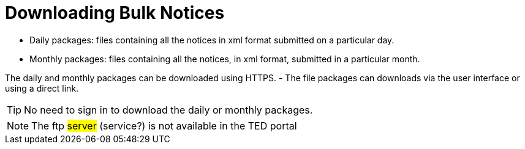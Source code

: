 :doctitle: Downloading Bulk Notices
//:doccode: repo_branch_status_docnumber
// e.g. epo_v4.0.0_prod_123 (draft/ review/prod/archived)
//:author: author
//:authoremail: author@email
//:docdate: docdate


* Daily packages: files containing all the notices in xml format submitted on a particular day.
* Monthly packages: files containing all the notices, in xml format, submitted in a particular  month.

The daily and monthly packages can be downloaded using HTTPS.
-	The file packages can downloads via the user interface or using a direct link.


[TIP]
====
No need to sign in to download the daily or monthly packages.
====

[NOTE]
====
The ftp #server# (service?) is not available in the TED portal
====